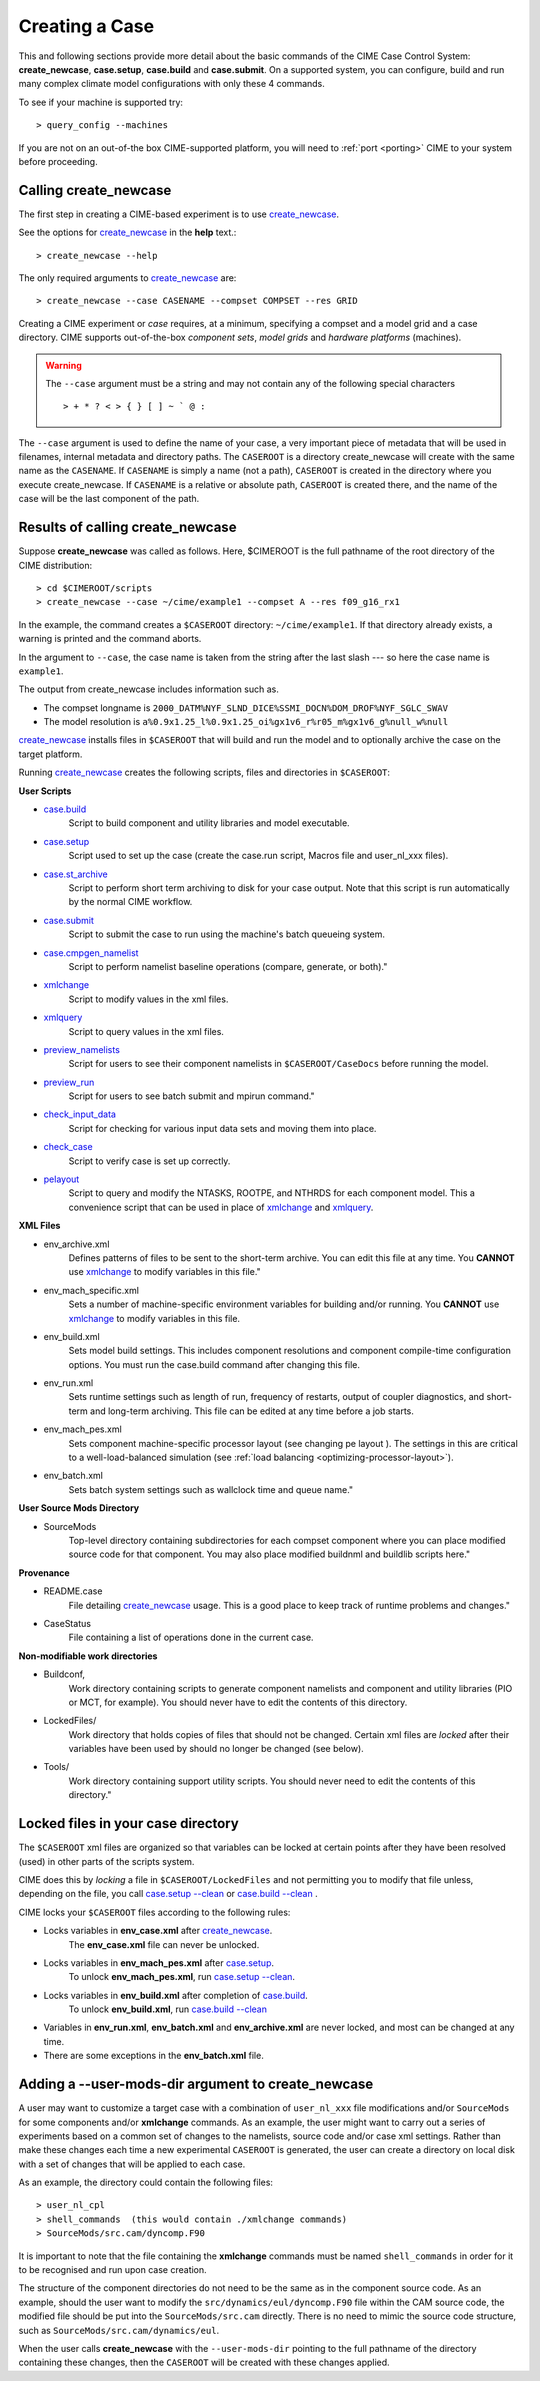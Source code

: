 .. _creating-a-case:

*********************************
Creating a Case
*********************************

This and following sections provide more detail about the basic commands of the CIME Case Control System: **create_newcase**,
**case.setup**, **case.build** and **case.submit**. On a supported system, you can configure, build and run many complex
climate model configurations with only these 4 commands.

To see if your machine is supported try::

  > query_config --machines

If you are not on an out-of-the box CIME-supported platform, you will need to :ref:`port <porting>` CIME to your system before proceeding.

===================================
Calling **create_newcase**
===================================

The first step in creating a CIME-based experiment is to use `create_newcase  <../Tools_user/create_newcase.html>`_.

See the options for `create_newcase  <../Tools_user/create_newcase.html>`_ in the  **help** text.::

  > create_newcase --help

The only required arguments to `create_newcase  <../Tools_user/create_newcase.html>`_ are::

  > create_newcase --case CASENAME --compset COMPSET --res GRID

Creating a CIME experiment or *case* requires, at a minimum, specifying a compset and a model grid and a case directory.
CIME supports out-of-the-box *component sets*, *model grids* and *hardware platforms* (machines).

.. warning::
   The ``--case`` argument must be a string and may not contain any of the following special characters
   ::
      > + * ? < > { } [ ] ~ ` @ :

The ``--case`` argument is used to define the name of your case, a very important piece of
metadata that will be used in filenames, internal metadata and directory paths. The
``CASEROOT`` is a directory create_newcase will create with the same name as the
``CASENAME``. If ``CASENAME`` is simply a name (not a path), ``CASEROOT`` is created in
the directory where you execute create_newcase. If ``CASENAME`` is a relative or absolute
path, ``CASEROOT`` is created there, and the name of the case will be the last component
of the path.

======================================
Results of calling **create_newcase**
======================================

Suppose **create_newcase** was called as follows.
Here, $CIMEROOT is the full pathname of the root directory of the CIME distribution::

  > cd $CIMEROOT/scripts
  > create_newcase --case ~/cime/example1 --compset A --res f09_g16_rx1

In the example, the command creates a ``$CASEROOT`` directory: ``~/cime/example1``.
If that directory already exists, a warning is printed and the command aborts.

In the argument to ``--case``, the case name is taken from the string after the last slash
--- so here the case name is ``example1``.

The output from create_newcase includes information such as.

- The compset longname is ``2000_DATM%NYF_SLND_DICE%SSMI_DOCN%DOM_DROF%NYF_SGLC_SWAV``
- The model resolution is ``a%0.9x1.25_l%0.9x1.25_oi%gx1v6_r%r05_m%gx1v6_g%null_w%null``

`create_newcase  <../Tools_user/create_newcase.html>`_ installs files in ``$CASEROOT`` that will build and run the model and to optionally archive the case on the target platform.

Running `create_newcase  <../Tools_user/create_newcase.html>`_ creates the following scripts, files and directories in ``$CASEROOT``:

**User Scripts**

- `case.build  <../Tools_user/case.build.html>`_
     Script to build component and utility libraries and model executable.

- `case.setup  <../Tools_user/case.setup.html>`_
    Script used to set up the case (create the case.run script, Macros file and user_nl_xxx files).

- `case.st_archive <../Tools_user/case.st_archive.html>`_
     Script to perform short term archiving to disk for your case output. Note that this script is run automatically by the normal CIME workflow.

- `case.submit <../Tools_user/case.submit.html>`_
     Script to submit the case to run using the machine's batch queueing system.

- `case.cmpgen_namelist <../Tools_user/case.submit.html>`_
     Script to perform namelist baseline operations (compare, generate, or both)."

- `xmlchange <../Tools_user/xmlchange.html>`_
     Script to modify values in the xml files.

- `xmlquery <../Tools_user/xmlquery.html>`_
     Script to query values in the xml files.

- `preview_namelists <../Tools_user/preview_namelists.html>`_
     Script for users to see their component namelists in ``$CASEROOT/CaseDocs`` before running the model.

- `preview_run <../Tools_user/preview_run.html>`_
     Script for users to see batch submit and mpirun command."

- `check_input_data <../Tools_user/check_input_data.html>`_
     Script for checking for various input data sets and moving them into place.

- `check_case <../Tools_user/check_case.html>`_
     Script to verify case is set up correctly.

- `pelayout <../Tools_user/pelayout.html>`_
     Script to query and modify the NTASKS, ROOTPE, and NTHRDS for each component model.
     This a convenience script that can be used in place of `xmlchange <../Tools_user/xmlchange.html>`_ and `xmlquery <../Tools_user/xmlquery.html>`_.

**XML Files**

- env_archive.xml
   Defines patterns of files to be sent to the short-term archive.
   You can edit this file at any time. You **CANNOT** use `xmlchange <../Tools_user/xmlchange.html>`_  to modify variables in this file."

- env_mach_specific.xml
   Sets a number of machine-specific environment variables for building and/or running.
   You **CANNOT** use `xmlchange <../Tools_user/xmlchange.html>`_  to modify variables in this file.

- env_build.xml
   Sets model build settings. This includes component resolutions and component compile-time configuration options.
   You must run the case.build command after changing this file.

- env_run.xml
   Sets runtime settings such as length of run, frequency of restarts, output of coupler diagnostics, and short-term and long-term archiving.
   This file can be edited at any time before a job starts.

- env_mach_pes.xml
   Sets component machine-specific processor layout (see changing pe layout ).
   The settings in this are critical to a well-load-balanced simulation (see :ref:`load balancing <optimizing-processor-layout>`).

- env_batch.xml
   Sets batch system settings such as wallclock time and queue name."

**User Source Mods Directory**

- SourceMods
   Top-level directory containing subdirectories for each compset component where you can place modified source code for that component.
   You may also place modified buildnml and buildlib scripts here."

**Provenance**

- README.case
   File detailing `create_newcase  <../Tools_user/create_newcase.html>`_ usage.
   This is a good place to keep track of runtime problems and changes."

- CaseStatus
   File containing a list of operations done in the current case.


**Non-modifiable work directories**

- Buildconf,
   Work directory containing scripts to generate component namelists and component and utility libraries (PIO or MCT, for example). You should never have to edit the contents of this directory.

- LockedFiles/
   Work directory that holds copies of files that should not be changed. Certain xml files are *locked* after their variables have been used by should no longer be changed (see below).

- Tools/
   Work directory containing support utility scripts. You should never need to edit the contents of this directory."

===================================
Locked files in your case directory
===================================

The ``$CASEROOT`` xml files are organized so that variables can be
locked at certain points after they have been resolved (used) in other
parts of the scripts system.

CIME does this by *locking* a file in ``$CASEROOT/LockedFiles`` and
not permitting you to modify that file unless, depending on the file,
you call `case.setup --clean <../Tools_user/case.setup.html>`_ or
`case.build --clean <../Tools_user/case.build.html>`_ .

CIME locks your ``$CASEROOT`` files according to the following rules:

- Locks variables in **env_case.xml** after `create_newcase  <../Tools_user/create_newcase.html>`_.
   The **env_case.xml** file can never be unlocked.

- Locks variables in **env_mach_pes.xml** after `case.setup  <../Tools_user/case.setup.html>`_.
   To unlock **env_mach_pes.xml**, run `case.setup --clean <../Tools_user/case.setup.html>`_.

- Locks variables in **env_build.xml** after completion of `case.build  <../Tools_user/case.build.html>`_.
   To unlock **env_build.xml**, run `case.build --clean  <../Tools_user/case.build.html>`_

- Variables in **env_run.xml**, **env_batch.xml** and **env_archive.xml** are never locked, and most can be changed at any time.

- There are some exceptions in the **env_batch.xml** file.

===================================
Adding a --user-mods-dir argument to **create_newcase**
===================================

A user may want to customize a target case with a combination of
``user_nl_xxx`` file modifications and/or ``SourceMods`` for some
components and/or **xmlchange** commands. As an example, the user
might want to carry out a series of experiments based on a common set
of changes to the namelists, source code and/or case xml settings.
Rather than make these changes each time a new experimental
``CASEROOT`` is generated, the user can create a directory on local
disk with a set of changes that will be applied to each case.

As an example, the directory could contain the following files: ::

  > user_nl_cpl
  > shell_commands  (this would contain ./xmlchange commands)
  > SourceMods/src.cam/dyncomp.F90

It is important to note that the file containing the **xmlchange** 
commands must be named ``shell_commands`` in order for it to be recognised
and run upon case creation.

The structure of the component directories do not need to be the same as in the component source code. As an example, should the user want to modify the ``src/dynamics/eul/dyncomp.F90`` file within the CAM source code, the modified file should be put into the ``SourceMods/src.cam`` directly. There is no need to mimic the source code structure, such as ``SourceMods/src.cam/dynamics/eul``.

When the user calls **create_newcase** with the ``--user-mods-dir`` pointing to the
full pathname of the directory containing these changes, then the ``CASEROOT`` will be
created with these changes applied.
